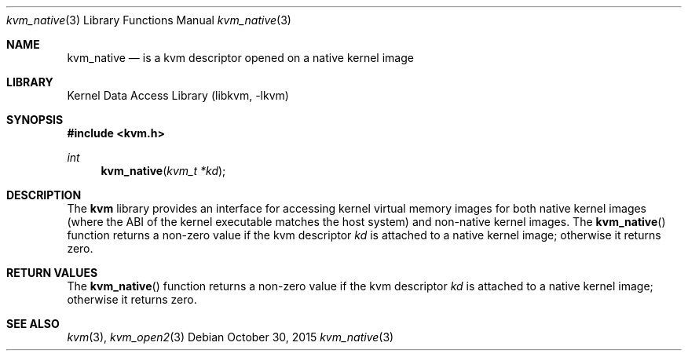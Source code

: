 .\"
.\" Copyright (c) 2015 John Baldwin <jhb@FreeBSD.org>
.\" All rights reserved.
.\"
.\" Redistribution and use in source and binary forms, with or without
.\" modification, are permitted provided that the following conditions
.\" are met:
.\" 1. Redistributions of source code must retain the above copyright
.\"    notice, this list of conditions and the following disclaimer.
.\" 2. Redistributions in binary form must reproduce the above copyright
.\"    notice, this list of conditions and the following disclaimer in the
.\"    documentation and/or other materials provided with the distribution.
.\"
.\" THIS SOFTWARE IS PROVIDED BY THE AUTHOR AND CONTRIBUTORS ``AS IS'' AND
.\" ANY EXPRESS OR IMPLIED WARRANTIES, INCLUDING, BUT NOT LIMITED TO, THE
.\" IMPLIED WARRANTIES OF MERCHANTABILITY AND FITNESS FOR A PARTICULAR PURPOSE
.\" ARE DISCLAIMED.  IN NO EVENT SHALL THE AUTHOR OR CONTRIBUTORS BE LIABLE
.\" FOR ANY DIRECT, INDIRECT, INCIDENTAL, SPECIAL, EXEMPLARY, OR CONSEQUENTIAL
.\" DAMAGES (INCLUDING, BUT NOT LIMITED TO, PROCUREMENT OF SUBSTITUTE GOODS
.\" OR SERVICES; LOSS OF USE, DATA, OR PROFITS; OR BUSINESS INTERRUPTION)
.\" HOWEVER CAUSED AND ON ANY THEORY OF LIABILITY, WHETHER IN CONTRACT, STRICT
.\" LIABILITY, OR TORT (INCLUDING NEGLIGENCE OR OTHERWISE) ARISING IN ANY WAY
.\" OUT OF THE USE OF THIS SOFTWARE, EVEN IF ADVISED OF THE POSSIBILITY OF
.\" SUCH DAMAGE.
.\"
.\" $FreeBSD$
.\"
.Dd October 30, 2015
.Dt kvm_native 3
.Os
.Sh NAME
.Nm kvm_native
.Nd is a kvm descriptor opened on a native kernel image
.Sh LIBRARY
.Lb libkvm
.Sh SYNOPSIS
.In kvm.h
.Ft int
.Fn kvm_native "kvm_t *kd"
.Sh DESCRIPTION
The
.Nm kvm
library provides an interface for accessing kernel virtual memory images
for both native kernel images
.Pq where the ABI of the kernel executable matches the host system
and non-native kernel images.
The
.Fn kvm_native
function returns a non-zero value if the kvm descriptor
.Fa kd
is attached to a native kernel image;
otherwise it returns zero.
.Sh RETURN VALUES
The
.Fn kvm_native
function returns a non-zero value if the kvm descriptor
.Fa kd
is attached to a native kernel image;
otherwise it returns zero.
.Sh SEE ALSO
.Xr kvm 3 ,
.Xr kvm_open2 3
